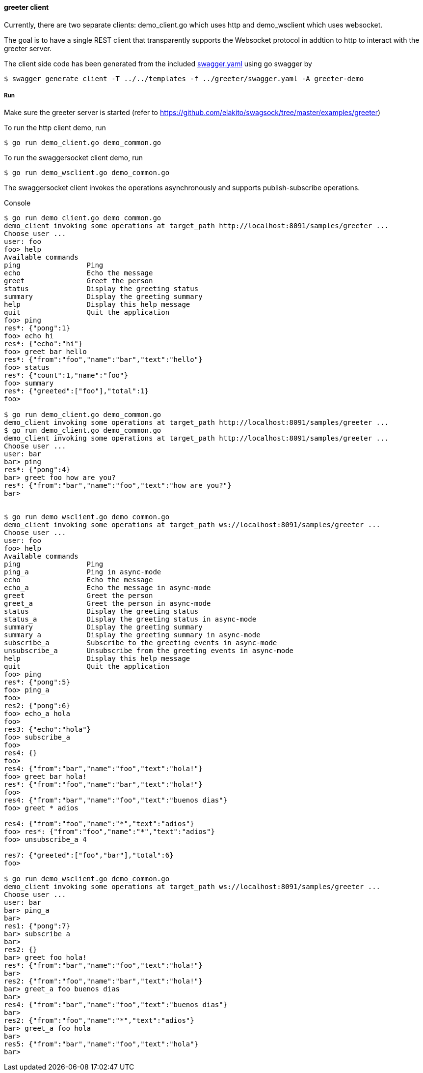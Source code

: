 ==== greeter client

Currently, there are two separate clients: demo_client.go which uses http and demo_wsclient which uses websocket. 

The goal is to have a single REST client that transparently supports the Websocket
protocol in addtion to http to interact with the greeter server.

The client side code has been generated from the included https://raw.githubusercontent.com/elakito/swagsock/master/examples/greeter/swagger.yaml[swagger.yaml] using go swagger by
----
$ swagger generate client -T ../../templates -f ../greeter/swagger.yaml -A greeter-demo

----

===== Run

Make sure the greeter server is started (refer to https://github.com/elakito/swagsock/tree/master/examples/greeter)


To run the http client demo, run
----
$ go run demo_client.go demo_common.go
----

To run the swaggersocket client demo, run
----
$ go run demo_wsclient.go demo_common.go
----

The swaggersocket client invokes the operations asynchronously and supports publish-subscribe operations.

.Console
----
$ go run demo_client.go demo_common.go
demo_client invoking some operations at target_path http://localhost:8091/samples/greeter ...
Choose user ...
user: foo
foo> help
Available commands
ping                Ping
echo                Echo the message
greet               Greet the person
status              Display the greeting status
summary             Display the greeting summary
help                Display this help message
quit                Quit the application
foo> ping
res*: {"pong":1}
foo> echo hi
res*: {"echo":"hi"}
foo> greet bar hello
res*: {"from":"foo","name":"bar","text":"hello"}
foo> status 
res*: {"count":1,"name":"foo"}
foo> summary
res*: {"greeted":["foo"],"total":1}
foo> 

$ go run demo_client.go demo_common.go
demo_client invoking some operations at target_path http://localhost:8091/samples/greeter ...
$ go run demo_client.go demo_common.go
demo_client invoking some operations at target_path http://localhost:8091/samples/greeter ...
Choose user ...
user: bar
bar> ping
res*: {"pong":4}
bar> greet foo how are you?
res*: {"from":"bar","name":"foo","text":"how are you?"}
bar> 


$ go run demo_wsclient.go demo_common.go
demo_client invoking some operations at target_path ws://localhost:8091/samples/greeter ...
Choose user ...
user: foo
foo> help
Available commands
ping                Ping
ping_a              Ping in async-mode
echo                Echo the message
echo_a              Echo the message in async-mode
greet               Greet the person
greet_a             Greet the person in async-mode
status              Display the greeting status
status_a            Display the greeting status in async-mode
summary             Display the greeting summary
summary_a           Display the greeting summary in async-mode
subscribe_a         Subscribe to the greeting events in async-mode
unsubscribe_a       Unsubscribe from the greeting events in async-mode
help                Display this help message
quit                Quit the application
foo> ping
res*: {"pong":5}
foo> ping_a
foo> 
res2: {"pong":6}
foo> echo_a hola
foo> 
res3: {"echo":"hola"}
foo> subscribe_a
foo> 
res4: {}
foo> 
res4: {"from":"bar","name":"foo","text":"hola!"}
foo> greet bar hola!
res*: {"from":"foo","name":"bar","text":"hola!"}
foo> 
res4: {"from":"bar","name":"foo","text":"buenos dias"}
foo> greet * adios

res4: {"from":"foo","name":"*","text":"adios"}
foo> res*: {"from":"foo","name":"*","text":"adios"}
foo> unsubscribe_a 4

res7: {"greeted":["foo","bar"],"total":6}
foo> 

$ go run demo_wsclient.go demo_common.go
demo_client invoking some operations at target_path ws://localhost:8091/samples/greeter ...
Choose user ...
user: bar
bar> ping_a
bar> 
res1: {"pong":7}
bar> subscribe_a
bar> 
res2: {}
bar> greet foo hola!
res*: {"from":"bar","name":"foo","text":"hola!"}
bar> 
res2: {"from":"foo","name":"bar","text":"hola!"}
bar> greet_a foo buenos dias
bar> 
res4: {"from":"bar","name":"foo","text":"buenos dias"}
bar> 
res2: {"from":"foo","name":"*","text":"adios"}
bar> greet_a foo hola
bar> 
res5: {"from":"bar","name":"foo","text":"hola"}
bar> 

----
